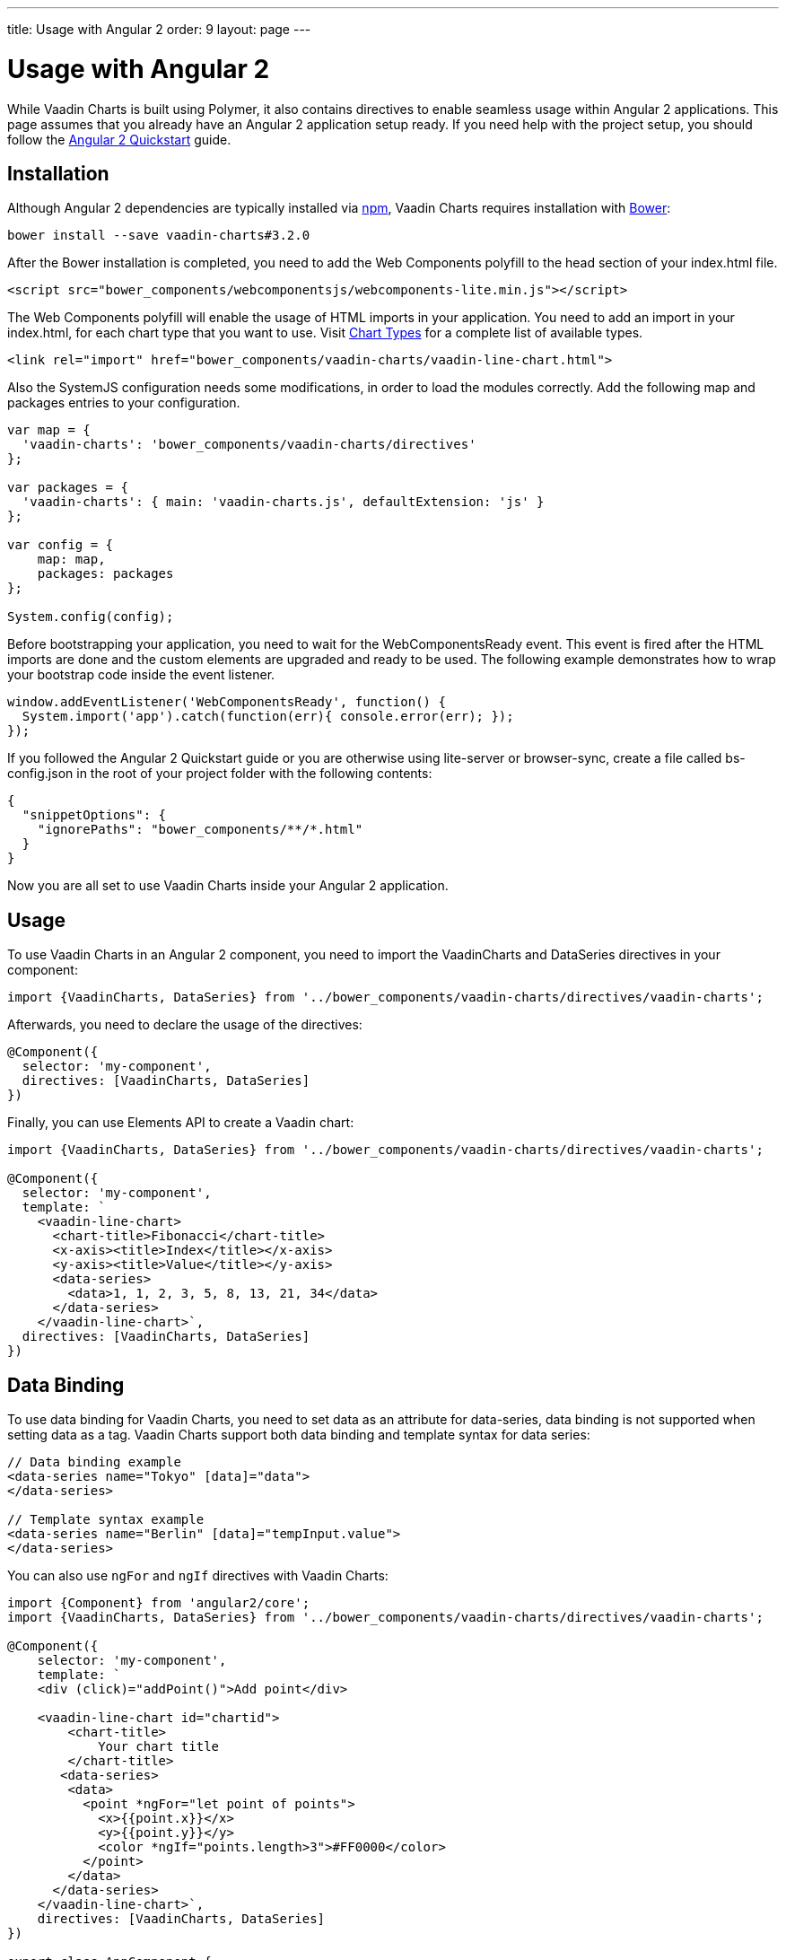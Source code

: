 ---
title: Usage with Angular 2
order: 9
layout: page
---

[[charts.angular2.introduction]]
= Usage with Angular 2

While Vaadin Charts is built using Polymer, it also contains directives to
enable seamless usage within Angular 2 applications. This page assumes that you
already have an Angular 2 application setup ready. If you need help with the
project setup, you should follow the
https://angular.io/docs/ts/latest/quickstart.html[Angular 2 Quickstart] guide.

[[charts.angular2.installation]]
== Installation

Although Angular 2 dependencies are typically installed via https://www.npmjs.com/[npm], Vaadin Charts requires installation with http://bower.io/[Bower]:

----
bower install --save vaadin-charts#3.2.0
----

After the Bower installation is completed, you need to add the Web Components polyfill to the [elementname]#head# section of your index.html file.

[source, html]
----
<script src="bower_components/webcomponentsjs/webcomponents-lite.min.js"></script>
----

The Web Components polyfill will enable the usage of HTML imports in your application.
You need to add an import in your index.html, for each chart type that you want
to use.
Visit https://vaadin.com/docs/-/part/charts/webcomponents-api/charts-charttypes.html[Chart Types]
for a complete list of available types.

[source, html]
----
<link rel="import" href="bower_components/vaadin-charts/vaadin-line-chart.html">
----

Also the SystemJS configuration needs some modifications, in order to load the modules correctly.
Add the following map and packages entries to your configuration.

[source, javascript]
----

var map = {
  'vaadin-charts': 'bower_components/vaadin-charts/directives'
};

var packages = {
  'vaadin-charts': { main: 'vaadin-charts.js', defaultExtension: 'js' }
};

var config = {
    map: map,
    packages: packages
};

System.config(config);
----

Before bootstrapping your application, you need to wait for the WebComponentsReady event.
This event is fired after the HTML imports are done and the custom elements are upgraded and ready to be used.
The following example demonstrates how to wrap your bootstrap code inside the event listener.

[source, javascript]
----
window.addEventListener('WebComponentsReady', function() {
  System.import('app').catch(function(err){ console.error(err); });
});
----

If you followed the Angular 2 Quickstart guide or you are otherwise using lite-server or browser-sync,
create a file called bs-config.json in the root of your project folder with the following contents:

[source, javascript]
----
{
  "snippetOptions": {
    "ignorePaths": "bower_components/**/*.html"
  }
}
----

Now you are all set to use Vaadin Charts inside your Angular 2 application.


[[charts.angular2.usage]]
== Usage

To use Vaadin Charts in an Angular 2 component, you need to import the [classname]#VaadinCharts# and
[classname]#DataSeries# directives in your component:

[source, html]
----
import {VaadinCharts, DataSeries} from '../bower_components/vaadin-charts/directives/vaadin-charts';
----

Afterwards, you need to declare the usage of the directives:

[source]
----
@Component({
  selector: 'my-component',
  directives: [VaadinCharts, DataSeries]
})
----
Finally, you can use Elements API to create a Vaadin chart:

[source]
----
import {VaadinCharts, DataSeries} from '../bower_components/vaadin-charts/directives/vaadin-charts';

@Component({
  selector: 'my-component',
  template: `
    <vaadin-line-chart>
      <chart-title>Fibonacci</chart-title>
      <x-axis><title>Index</title></x-axis>
      <y-axis><title>Value</title></y-axis>
      <data-series>
        <data>1, 1, 2, 3, 5, 8, 13, 21, 34</data>
      </data-series>
    </vaadin-line-chart>`,
  directives: [VaadinCharts, DataSeries]
})
----

[[charts.angular2.databinding]]
== Data Binding

To use data binding for Vaadin Charts, you need to set data as an attribute for
[elementname]#data-series#, data binding is not supported when setting data as a tag.
Vaadin Charts support both data binding and template syntax for data series:

[source]
----
// Data binding example
<data-series name="Tokyo" [data]="data">
</data-series>

// Template syntax example
<data-series name="Berlin" [data]="tempInput.value">
</data-series>
----

You can also use `ngFor` and `ngIf` directives with Vaadin Charts:

[source]
----
import {Component} from 'angular2/core';
import {VaadinCharts, DataSeries} from '../bower_components/vaadin-charts/directives/vaadin-charts';

@Component({
    selector: 'my-component',
    template: `
    <div (click)="addPoint()">Add point</div>

    <vaadin-line-chart id="chartid">
        <chart-title>
            Your chart title
        </chart-title>
       <data-series>
        <data>
          <point *ngFor="let point of points">
            <x>{{point.x}}</x>
            <y>{{point.y}}</y>
            <color *ngIf="points.length>3">#FF0000</color>
          </point>
        </data>
      </data-series>
    </vaadin-line-chart>`,
    directives: [VaadinCharts, DataSeries]
})

export class AppComponent {
    points = [{x:10,y:10},{x:20,y:20}];
    addPoint(){
        var value = Math.floor(Math.random()*100);
        this.points.push({x:value,y:value});
    }
}
----

[[charts.angular2.events]]
== Events

To use Vaadin Charts events, use http://demo.vaadin.com/vaadin-charts-api/#events[Vaadin Charts elements API] inside template.
You can use the Angular 2 events template syntax with Vaadin Charts:

[source]
----
import {Component} from 'angular2/core';
import {VaadinCharts, DataSeries} from '../bower_components/vaadin-charts/directives/vaadin-charts';

@Component({
    selector: 'my-app',
    template: `
    <vaadin-line-chart (click)="onClickMe()">
    </vaadin-line-chart>`,
    directives: [VaadinCharts, DataSeries]
})

export class AppComponent {
    onClickMe(){
        console.log('Chart was clicked!');
    }
}
----
